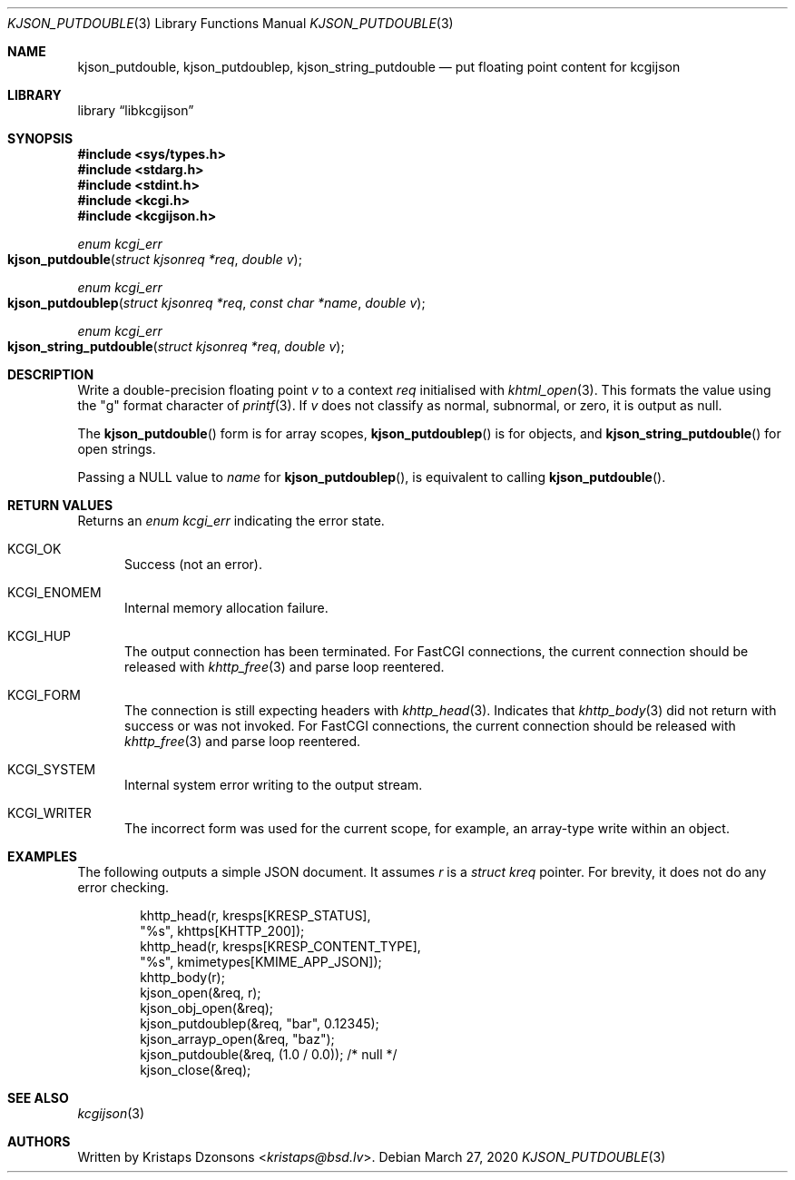 .\"	$Id: kjson_putdouble.3,v 1.1 2020/03/27 10:56:54 kristaps Exp $
.\"
.\" Copyright (c) 2020 Kristaps Dzonsons <kristaps@bsd.lv>
.\"
.\" Permission to use, copy, modify, and distribute this software for any
.\" purpose with or without fee is hereby granted, provided that the above
.\" copyright notice and this permission notice appear in all copies.
.\"
.\" THE SOFTWARE IS PROVIDED "AS IS" AND THE AUTHOR DISCLAIMS ALL WARRANTIES
.\" WITH REGARD TO THIS SOFTWARE INCLUDING ALL IMPLIED WARRANTIES OF
.\" MERCHANTABILITY AND FITNESS. IN NO EVENT SHALL THE AUTHOR BE LIABLE FOR
.\" ANY SPECIAL, DIRECT, INDIRECT, OR CONSEQUENTIAL DAMAGES OR ANY DAMAGES
.\" WHATSOEVER RESULTING FROM LOSS OF USE, DATA OR PROFITS, WHETHER IN AN
.\" ACTION OF CONTRACT, NEGLIGENCE OR OTHER TORTIOUS ACTION, ARISING OUT OF
.\" OR IN CONNECTION WITH THE USE OR PERFORMANCE OF THIS SOFTWARE.
.\"
.Dd $Mdocdate: March 27 2020 $
.Dt KJSON_PUTDOUBLE 3
.Os
.Sh NAME
.Nm kjson_putdouble ,
.Nm kjson_putdoublep ,
.Nm kjson_string_putdouble
.Nd put floating point content for kcgijson
.Sh LIBRARY
.Lb libkcgijson
.Sh SYNOPSIS
.In sys/types.h
.In stdarg.h
.In stdint.h
.In kcgi.h
.In kcgijson.h
.Ft enum kcgi_err
.Fo kjson_putdouble
.Fa "struct kjsonreq *req"
.Fa "double v"
.Fc
.Ft enum kcgi_err
.Fo kjson_putdoublep
.Fa "struct kjsonreq *req"
.Fa "const char *name"
.Fa "double v"
.Fc
.Ft enum kcgi_err
.Fo kjson_string_putdouble
.Fa "struct kjsonreq *req"
.Fa "double v"
.Fc
.Sh DESCRIPTION
Write a double-precision floating point
.Fa v
to a context
.Fa req
initialised with
.Xr khtml_open 3 .
This formats the value using the
.Qq g
format character of
.Xr printf 3 .
If
.Fa v
does not classify as normal, subnormal, or zero, it is output as
.Dv null .
.Pp
The
.Fn kjson_putdouble
form is for array scopes,
.Fn kjson_putdoublep
is for objects, and
.Fn kjson_string_putdouble
for open strings.
.Pp
Passing a
.Dv NULL
value to
.Fa name
for
.Fn kjson_putdoublep ,
is equivalent to calling
.Fn kjson_putdouble .
.Sh RETURN VALUES
Returns an
.Ft enum kcgi_err
indicating the error state.
.Bl -tag -width -Ds
.It Dv KCGI_OK
Success (not an error).
.It Dv KCGI_ENOMEM
Internal memory allocation failure.
.It Dv KCGI_HUP
The output connection has been terminated.
For FastCGI connections, the current connection should be released with
.Xr khttp_free 3
and parse loop reentered.
.It Dv KCGI_FORM
The connection is still expecting headers with
.Xr khttp_head 3 .
Indicates that
.Xr khttp_body 3
did not return with success or was not invoked.
For FastCGI connections, the current connection should be released with
.Xr khttp_free 3
and parse loop reentered.
.It Dv KCGI_SYSTEM
Internal system error writing to the output stream.
.It Dv KCGI_WRITER
The incorrect form was used for the current scope, for example, an
array-type write within an object.
.El
.Sh EXAMPLES
The following outputs a simple JSON document.
It assumes
.Va r
is a
.Vt struct kreq
pointer.
For brevity, it does not do any error checking.
.Bd -literal -offset indent
khttp_head(r, kresps[KRESP_STATUS],
  "%s", khttps[KHTTP_200]);
khttp_head(r, kresps[KRESP_CONTENT_TYPE],
  "%s", kmimetypes[KMIME_APP_JSON]);
khttp_body(r);
kjson_open(&req, r);
kjson_obj_open(&req);
kjson_putdoublep(&req, "bar", 0.12345);
kjson_arrayp_open(&req, "baz");
kjson_putdouble(&req, (1.0 / 0.0)); /* null */
kjson_close(&req);
.Ed
.Sh SEE ALSO
.Xr kcgijson 3
.Sh AUTHORS
Written by
.An Kristaps Dzonsons Aq Mt kristaps@bsd.lv .
